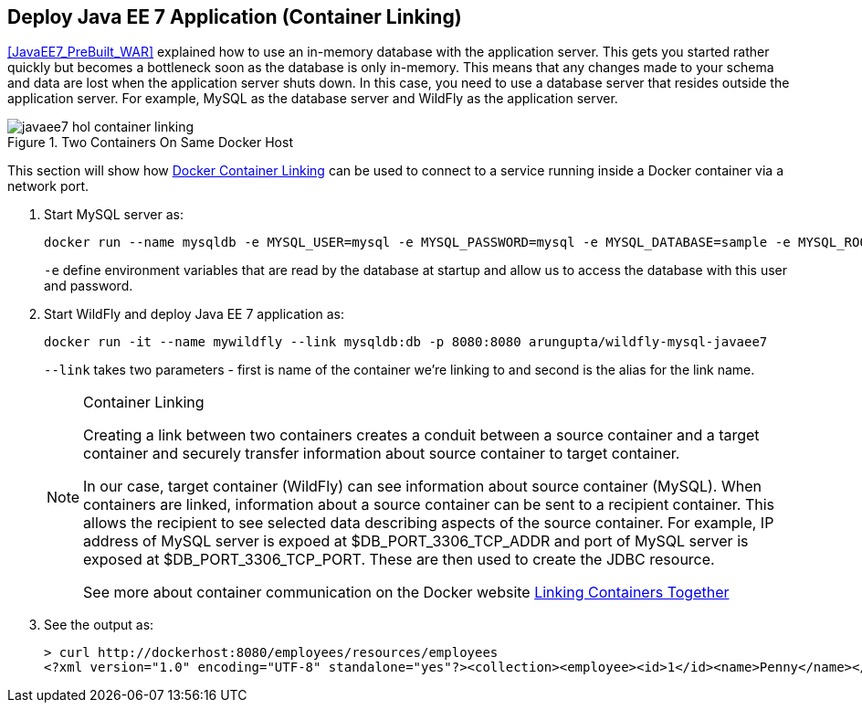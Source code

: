 [[JavaEE7_Container_Linking]]
## Deploy Java EE 7 Application (Container Linking)

<<JavaEE7_PreBuilt_WAR>> explained how to use an in-memory database with the application server. This gets you started rather quickly but becomes a bottleneck soon as the database is only in-memory. This means that any changes made to your schema and data are lost when the application server shuts down. In this case, you need to use a database server that resides outside the application server. For example, MySQL as the database server and WildFly as the application server.

.Two Containers On Same Docker Host
image::javaee7-hol-container-linking.png[]

This section will show how https://docs.docker.com/userguide/dockerlinks/[Docker Container Linking] can be used to connect to a service running inside a Docker container via a network port.

. Start MySQL server as:
+
[source, text]
----
docker run --name mysqldb -e MYSQL_USER=mysql -e MYSQL_PASSWORD=mysql -e MYSQL_DATABASE=sample -e MYSQL_ROOT_PASSWORD=supersecret -p 3306:3306 -d mysql
----
+
`-e` define environment variables that are read by the database at startup and allow us to access the database with this user and password.
+
. Start WildFly and deploy Java EE 7 application as:
+
[source, text]
----
docker run -it --name mywildfly --link mysqldb:db -p 8080:8080 arungupta/wildfly-mysql-javaee7
----
+
`--link` takes two parameters - first is name of the container we're linking to and second is the alias for the link name.
+
.Container Linking
[NOTE]
===============================
Creating a link between two containers creates a conduit between a source container and a target container and securely transfer information about source container to target container.

In our case, target container (WildFly) can see information about source container (MySQL). When containers are linked, information about a source container can be sent to a recipient container. This allows the recipient to see selected data describing aspects of the source container. For example, IP address of MySQL server is expoed at $DB_PORT_3306_TCP_ADDR and port of MySQL server is exposed at $DB_PORT_3306_TCP_PORT. These are then used to create the JDBC resource.

See more about container communication on the Docker website https://docs.docker.com/userguide/dockerlinks/[Linking Containers Together]
===============================
+
. See the output as:
+
[source, text]
----
> curl http://dockerhost:8080/employees/resources/employees
<?xml version="1.0" encoding="UTF-8" standalone="yes"?><collection><employee><id>1</id><name>Penny</name></employee><employee><id>2</id><name>Sheldon</name></employee><employee><id>3</id><name>Amy</name></employee><employee><id>4</id><name>Leonard</name></employee><employee><id>5</id><name>Bernadette</name></employee><employee><id>6</id><name>Raj</name></employee><employee><id>7</id><name>Howard</name></employee><employee><id>8</id><name>Priya</name></employee></collection>
----

